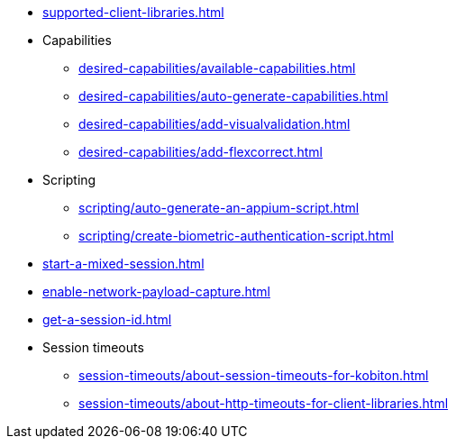 // DO NOT AUTO-CREATE NAV.ADOC
** xref:supported-client-libraries.adoc[]

** Capabilities
*** xref:desired-capabilities/available-capabilities.adoc[]
*** xref:desired-capabilities/auto-generate-capabilities.adoc[]
*** xref:desired-capabilities/add-visualvalidation.adoc[]

*** xref:desired-capabilities/add-flexcorrect.adoc[]

** Scripting
*** xref:scripting/auto-generate-an-appium-script.adoc[]
*** xref:scripting/create-biometric-authentication-script.adoc[]

** xref:start-a-mixed-session.adoc[]
** xref:enable-network-payload-capture.adoc[]
** xref:get-a-session-id.adoc[]

** Session timeouts
*** xref:session-timeouts/about-session-timeouts-for-kobiton.adoc[]
*** xref:session-timeouts/about-http-timeouts-for-client-libraries.adoc[]
